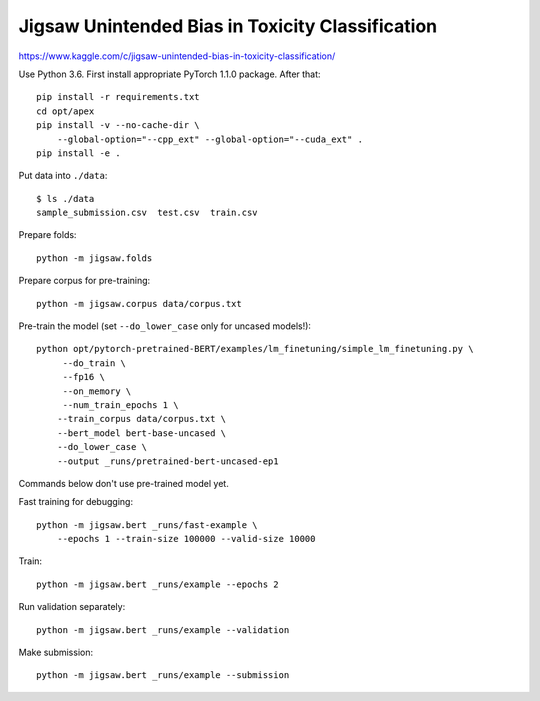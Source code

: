 Jigsaw Unintended Bias in Toxicity Classification
-------------------------------------------------

https://www.kaggle.com/c/jigsaw-unintended-bias-in-toxicity-classification/

Use Python 3.6. First install appropriate PyTorch 1.1.0 package. After that::

    pip install -r requirements.txt
    cd opt/apex
    pip install -v --no-cache-dir \
        --global-option="--cpp_ext" --global-option="--cuda_ext" .
    pip install -e .

Put data into ``./data``::

    $ ls ./data
    sample_submission.csv  test.csv  train.csv

Prepare folds::

    python -m jigsaw.folds

Prepare corpus for pre-training::

    python -m jigsaw.corpus data/corpus.txt

Pre-train the model (set ``--do_lower_case`` only for uncased models!)::

    python opt/pytorch-pretrained-BERT/examples/lm_finetuning/simple_lm_finetuning.py \
         --do_train \
         --fp16 \
         --on_memory \
         --num_train_epochs 1 \
        --train_corpus data/corpus.txt \
        --bert_model bert-base-uncased \
        --do_lower_case \
        --output _runs/pretrained-bert-uncased-ep1

Commands below don't use pre-trained model yet.

Fast training for debugging::

    python -m jigsaw.bert _runs/fast-example \
        --epochs 1 --train-size 100000 --valid-size 10000

Train::

    python -m jigsaw.bert _runs/example --epochs 2

Run validation separately::

    python -m jigsaw.bert _runs/example --validation

Make submission::

    python -m jigsaw.bert _runs/example --submission

